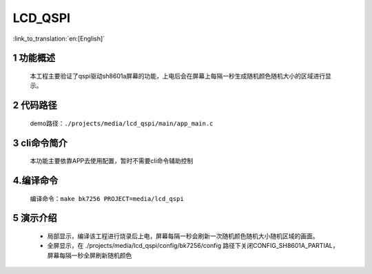 LCD_QSPI
========================

:link_to_translation:`en:[English]`

1 功能概述
-------------------------------------
	本工程主要验证了qspi驱动sh8601a屏幕的功能，上电后会在屏幕上每隔一秒生成随机颜色随机大小的区域进行显示。

2 代码路径
-------------------------------------
	demo路径：``./projects/media/lcd_qspi/main/app_main.c``

3 cli命令简介
-------------------------------------
	本功能主要依靠APP去使用配置，暂时不需要cli命令辅助控制

4.编译命令
-------------------------------------
	编译命令：``make bk7256 PROJECT=media/lcd_qspi``

5 演示介绍
-------------------------------------
	- 局部显示，编译该工程进行烧录后上电，屏幕每隔一秒会刷新一次随机颜色随机大小随机区域的画面。

	- 全屏显示，在 ./projects/media/lcd_qspi/config/bk7256/config 路径下关闭CONFIG_SH8601A_PARTIAL，屏幕每隔一秒全屏刷新随机颜色





